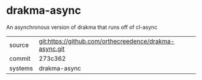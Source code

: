* drakma-async

An asynchronous version of drakma that runs off of cl-async

|---------+-------------------------------------------|
| source  | git:https://github.com/orthecreedence/drakma-async.git   |
| commit  | 273c362  |
| systems | drakma-async |
|---------+-------------------------------------------|

